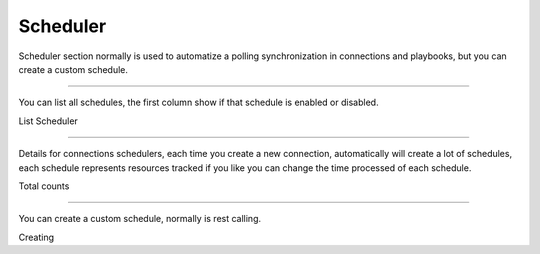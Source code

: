 Scheduler
=========

Scheduler section normally is used to automatize a polling synchronization in connections and playbooks, but you can create a custom schedule.

------------

You can list all schedules, the first column show if that schedule is enabled or disabled.


.. image:: ../../_static/screen/scheduler_list.png
   :alt: Maestro Server - Scheduler list

List Scheduler

------------

Details for connections schedulers, each time you create a new connection, automatically will create a lot of schedules, each schedule represents resources tracked if you like you can change the time processed of each schedule.

.. image:: ../../_static/screen/scheduler_counts.png
   :alt: Maestro Server - Scheduler counts

Total counts

------------

You can create a custom schedule, normally is rest calling.

.. image:: ../../_static/screen/scheduler_create.png
   :alt: Maestro Server - Create scheduler
    
Creating      